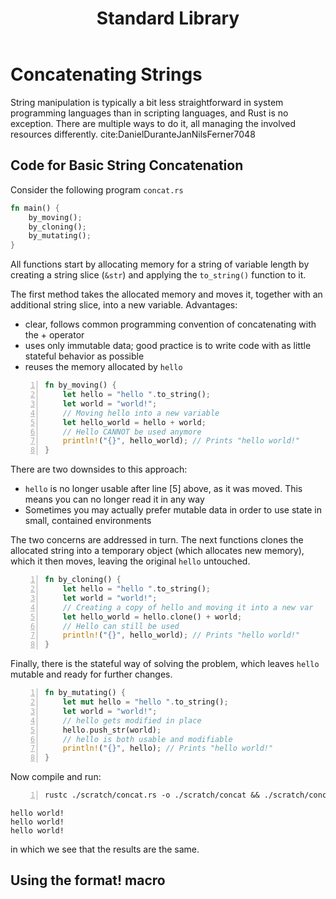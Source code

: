 #+title: Standard Library
#+hugo_base_dir: /home/kdb/Documents/github/owlglass
#+hugo_auto_set_lastmod: t
#+options: H:2
#+HUGO_SECTION: computer-science/programming-languages/rust
#+hugo_weight: 10

* Concatenating Strings
String manipulation is typically a bit less straightforward in system programming languages than in scripting languages, and Rust is no exception. There are multiple ways to do it, all managing the involved resources differently.  cite:DanielDuranteJanNilsFerner7048
** Code for Basic String Concatenation
Consider the following program =concat.rs=
#+begin_src rust :tangle ./scratch/concat.rs
fn main() {
    by_moving();
    by_cloning();
    by_mutating();
}
#+end_src
All functions start by allocating memory for a string of variable length by creating a string slice (=&str=) and applying the =to_string()= function to it.

The first method takes the allocated memory and moves it, together with an additional string slice, into a new variable. Advantages:
 - clear, follows common programming convention of concatenating with the $+$ operator
 - uses only immutable data; good practice is to write code with as little stateful behavior as possible
 - reuses the memory allocated by =hello=

#+begin_src rust -n :tangle ./scratch/concat.rs
fn by_moving() {
    let hello = "hello ".to_string();
    let world = "world!";
    // Moving hello into a new variable
    let hello_world = hello + world;
    // Hello CANNOT be used anymore
    println!("{}", hello_world); // Prints "hello world!"
}
#+end_src
There are two downsides to this approach:
  - =hello= is no longer usable after line [5] above, as it was moved. This means you can no longer read it in any way
  - Sometimes you may actually prefer mutable data in order to use state in small, contained environments
The two concerns are addressed in turn.  The next functions clones the allocated string into a temporary object (which allocates new memory), which it then moves, leaving the original =hello= untouched.
#+begin_src rust -n :tangle ./scratch/concat.rs
fn by_cloning() {
    let hello = "hello ".to_string();
    let world = "world!";
    // Creating a copy of hello and moving it into a new var
    let hello_world = hello.clone() + world;
    // Hello can still be used
    println!("{}", hello_world); // Prints "hello world!"
}
#+end_src
Finally, there is the stateful way of solving the problem, which leaves =hello= mutable and ready for further changes.
#+begin_src rust -n :tangle ./scratch/concat.rs
fn by_mutating() {
    let mut hello = "hello ".to_string();
    let world = "world!";
    // hello gets modified in place
    hello.push_str(world);
    // hello is both usable and modifiable
    println!("{}", hello); // Prints "hello world!"
}
#+end_src

Now compile and run:
#+begin_src shell -n :exports both :results output verbatim
rustc ./scratch/concat.rs -o ./scratch/concat && ./scratch/concat
#+end_src

#+RESULTS:
: hello world!
: hello world!
: hello world!
in which we see that the results are the same.

** Using the format! macro

